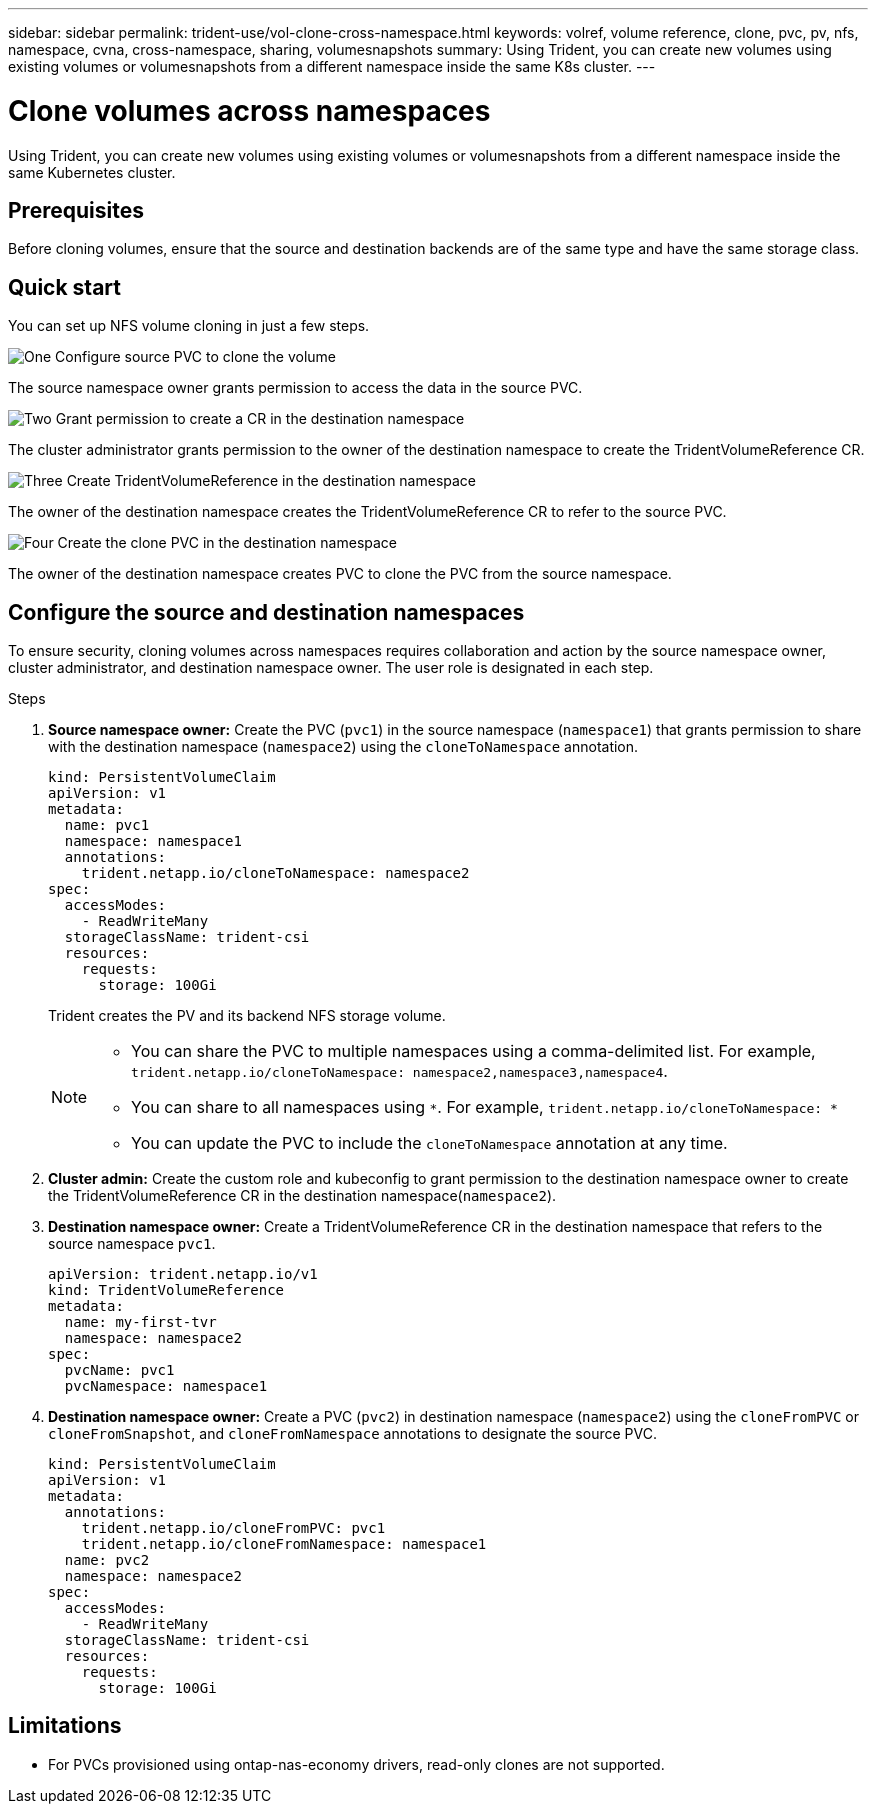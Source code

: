 ---
sidebar: sidebar
permalink: trident-use/vol-clone-cross-namespace.html
keywords: volref, volume reference, clone, pvc, pv, nfs, namespace, cvna, cross-namespace, sharing, volumesnapshots
summary: Using Trident, you can create new volumes using existing volumes or volumesnapshots from a different namespace inside the same K8s cluster.
---

= Clone volumes across namespaces
:hardbreaks:
:icons: font
:imagesdir: ../media/

[.lead]
Using Trident, you can create new volumes using existing volumes or volumesnapshots from a different namespace inside the same Kubernetes cluster.

== Prerequisites

Before cloning volumes, ensure that the source and destination backends are of the same type and have the same storage class.

== Quick start

You can set up NFS volume cloning in just a few steps. 

.image:https://raw.githubusercontent.com/NetAppDocs/common/main/media/number-1.png[One] Configure source PVC to clone the volume

[role="quick-margin-para"]
The source namespace owner grants permission to access the data in the source PVC. 

.image:https://raw.githubusercontent.com/NetAppDocs/common/main/media/number-2.png[Two] Grant permission to create a CR in the destination namespace

[role="quick-margin-para"]
The cluster administrator grants permission to the owner of the destination namespace to create the TridentVolumeReference CR.

.image:https://raw.githubusercontent.com/NetAppDocs/common/main/media/number-3.png[Three] Create TridentVolumeReference in the destination namespace

[role="quick-margin-para"]
The owner of the destination namespace creates the TridentVolumeReference CR to refer to the source PVC.

.image:https://raw.githubusercontent.com/NetAppDocs/common/main/media/number-4.png[Four] Create the clone PVC in the destination namespace

[role="quick-margin-para"]
The owner of the destination namespace creates PVC to clone the PVC from the source namespace.

== Configure the source and destination namespaces 
To ensure security, cloning volumes across namespaces requires collaboration and action by the source namespace owner, cluster administrator, and destination namespace owner. The user role is designated in each step.

.Steps

. *Source namespace owner:* Create the PVC (`pvc1`) in the source namespace (`namespace1`) that grants permission to share with the destination namespace (`namespace2`) using the `cloneToNamespace` annotation. 
+
[source,yaml]
----
kind: PersistentVolumeClaim
apiVersion: v1
metadata:
  name: pvc1
  namespace: namespace1
  annotations:
    trident.netapp.io/cloneToNamespace: namespace2
spec:
  accessModes:
    - ReadWriteMany
  storageClassName: trident-csi
  resources:
    requests:
      storage: 100Gi
----
+
Trident creates the PV and its backend NFS storage volume.
+
[NOTE]
====
* You can share the PVC to multiple namespaces using a comma-delimited list. For example, `trident.netapp.io/cloneToNamespace: namespace2,namespace3,namespace4`. 

* You can share to all namespaces using `*`. For example, `trident.netapp.io/cloneToNamespace: *`

* You can update the PVC to include the `cloneToNamespace` annotation at any time. 
====

. *Cluster admin:* Create the custom role and kubeconfig to grant permission to the destination namespace owner to create the TridentVolumeReference CR in the destination namespace(`namespace2`). 

. *Destination namespace owner:* Create a TridentVolumeReference CR in the destination namespace that refers to the source namespace `pvc1`.
+
[source,yaml]
----
apiVersion: trident.netapp.io/v1
kind: TridentVolumeReference
metadata:
  name: my-first-tvr
  namespace: namespace2
spec:
  pvcName: pvc1
  pvcNamespace: namespace1
----

. *Destination namespace owner:* Create a PVC (`pvc2`) in destination namespace (`namespace2`) using the `cloneFromPVC` or `cloneFromSnapshot`, and `cloneFromNamespace` annotations to designate the source PVC.
+
[source,yaml]
----
kind: PersistentVolumeClaim
apiVersion: v1
metadata:
  annotations:
    trident.netapp.io/cloneFromPVC: pvc1
    trident.netapp.io/cloneFromNamespace: namespace1
  name: pvc2
  namespace: namespace2
spec:
  accessModes:
    - ReadWriteMany
  storageClassName: trident-csi
  resources:
    requests:
      storage: 100Gi
----


== Limitations

* For PVCs provisioned using ontap-nas-economy drivers, read-only clones are not supported.

